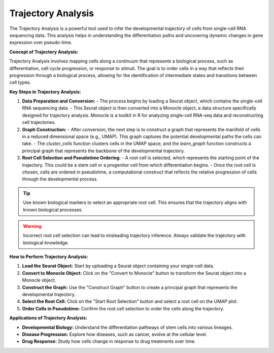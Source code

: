 ==========================
Trajectory Analysis
==========================

The Trajectory Analysis is a powerful tool used to infer the developmental trajectory of cells from single-cell RNA sequencing data. This analysis helps in understanding the differentiation paths and uncovering dynamic changes in gene expression over pseudo-time.

**Concept of Trajectory Analysis:**

Trajectory Analysis involves mapping cells along a continuum that represents a biological process, such as differentiation, cell cycle progression, or response to stimuli. The goal is to order cells in a way that reflects their progression through a biological process, allowing for the identification of intermediate states and transitions between cell types.

**Key Steps in Trajectory Analysis:**

1. **Data Preparation and Conversion:**
   - The process begins by loading a Seurat object, which contains the single-cell RNA sequencing data.
   - This Seurat object is then converted into a Monocle object, a data structure specifically designed for trajectory analysis. Monocle is a toolkit in R for analyzing single-cell RNA-seq data and reconstructing cell trajectories.

2. **Graph Construction:**
   - After conversion, the next step is to construct a graph that represents the manifold of cells in a reduced dimensional space (e.g., UMAP). This graph captures the potential developmental paths the cells can take.
   - The `cluster_cells` function clusters cells in the UMAP space, and the `learn_graph` function constructs a principal graph that represents the backbone of the developmental trajectory.

3. **Root Cell Selection and Pseudotime Ordering:**
   - A root cell is selected, which represents the starting point of the trajectory. This could be a stem cell or a progenitor cell from which differentiation begins.
   - Once the root cell is chosen, cells are ordered in pseudotime, a computational construct that reflects the relative progression of cells through the developmental process.

.. tip::
   Use known biological markers to select an appropriate root cell. This ensures that the trajectory aligns with known biological processes.

.. warning::
   Incorrect root cell selection can lead to misleading trajectory inference. Always validate the trajectory with biological knowledge.

**How to Perform Trajectory Analysis:**

1. **Load the Seurat Object:** Start by uploading a Seurat object containing your single-cell data.
2. **Convert to Monocle Object:** Click on the "Convert to Monocle" button to transform the Seurat object into a Monocle object.
3. **Construct the Graph:** Use the "Construct Graph" button to create a principal graph that represents the developmental trajectory.
4. **Select the Root Cell:** Click on the "Start Root Selection" button and select a root cell on the UMAP plot.
5. **Order Cells in Pseudotime:** Confirm the root cell selection to order the cells along the trajectory.

.. image:: ../_static/images/trajectory_analysis/trajectory_analysis.png
   :width: 90%
   :align: center


**Applications of Trajectory Analysis:**

- **Developmental Biology:** Understand the differentiation pathways of stem cells into various lineages.
- **Disease Progression:** Explore how diseases, such as cancer, evolve at the cellular level.
- **Drug Response:** Study how cells change in response to drug treatments over time.

